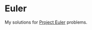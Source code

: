 * Euler

My solutions for [[http://projecteuler.net/][Project Euler]] problems.

[[http://projecteuler.net/profile/sefakilic.png]]
